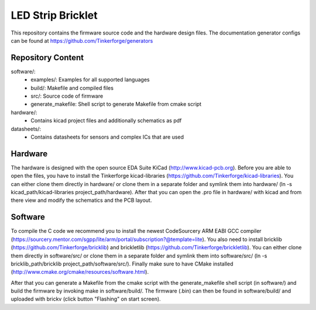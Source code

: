 LED Strip Bricklet
==================

This repository contains the firmware source code and the hardware design
files. The documentation generator configs can be found at
https://github.com/Tinkerforge/generators

Repository Content
------------------

software/:
 * examples/: Examples for all supported languages
 * build/: Makefile and compiled files
 * src/: Source code of firmware
 * generate_makefile: Shell script to generate Makefile from cmake script

hardware/:
 * Contains kicad project files and additionally schematics as pdf

datasheets/:
 * Contains datasheets for sensors and complex ICs that are used

Hardware
--------

The hardware is designed with the open source EDA Suite KiCad
(http://www.kicad-pcb.org). Before you are able to open the files,
you have to install the Tinkerforge kicad-libraries
(https://github.com/Tinkerforge/kicad-libraries). You can either clone
them directly in hardware/ or clone them in a separate folder and
symlink them into hardware/
(ln -s kicad_path/kicad-libraries project_path/hardware). After that you
can open the .pro file in hardware/ with kicad and from there view and
modify the schematics and the PCB layout.

Software
--------

To compile the C code we recommend you to install the newest CodeSourcery ARM
EABI GCC compiler
(https://sourcery.mentor.com/sgpp/lite/arm/portal/subscription?@template=lite).
You also need to install bricklib (https://github.com/Tinkerforge/bricklib)
and brickletlib (https://github.com/Tinkerforge/brickletlib).
You can either clone them directly in software/src/ or clone them in a
separate folder and symlink them into software/src/
(ln -s bricklib_path/bricklib project_path/software/src/). Finally make sure to
have CMake installed (http://www.cmake.org/cmake/resources/software.html).

After that you can generate a Makefile from the cmake script with the
generate_makefile shell script (in software/) and build the firmware
by invoking make in software/build/. The firmware (.bin) can then be found
in software/build/ and uploaded with brickv (click button "Flashing"
on start screen).
